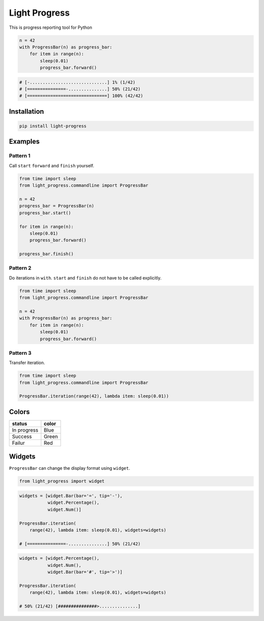 Light Progress
==============

This is progress reporting tool for Python

.. code:: python

   n = 42
   with ProgressBar(n) as progress_bar:
       for item in range(n):
           sleep(0.01)
           progress_bar.forward()

.. code:: python

   # [-..............................] 1% (1/42)
   # [===============-...............] 50% (21/42)
   # [===============================] 100% (42/42)

Installation
------------

.. code:: sh

   pip install light-progress

Examples
--------

Pattern 1
~~~~~~~~~

Call ``start`` ``forward`` and ``finish`` yourself.

.. code:: python

   from time import sleep
   from light_progress.commandline import ProgressBar

   n = 42
   progress_bar = ProgressBar(n)
   progress_bar.start()

   for item in range(n):
       sleep(0.01)
       progress_bar.forward()

   progress_bar.finish()

Pattern 2
~~~~~~~~~

Do iterations in ``with``. ``start`` and ``finish`` do not have to be
called explicitly.

.. code:: python

   from time import sleep
   from light_progress.commandline import ProgressBar

   n = 42
   with ProgressBar(n) as progress_bar:
       for item in range(n):
           sleep(0.01)
           progress_bar.forward()

Pattern 3
~~~~~~~~~

Transfer iteration.

.. code:: python

   from time import sleep
   from light_progress.commandline import ProgressBar

   ProgressBar.iteration(range(42), lambda item: sleep(0.01))

Colors
------

+-------------+-------+
| status      | color |
+=============+=======+
| In progress | Blue  |
+-------------+-------+
| Success     | Green |
+-------------+-------+
| Failur      | Red   |
+-------------+-------+

Widgets
-------

``ProgressBar`` can change the display format using ``widget``.

.. code:: python

   from light_progress import widget

.. code:: python

   widgets = [widget.Bar(bar='=', tip='-'),
              widget.Percentage(),
              widget.Num()]

   ProgressBar.iteration(
       range(42), lambda item: sleep(0.01), widgets=widgets)

   # [===============-...............] 50% (21/42)

.. code:: python

   widgets = [widget.Percentage(),
              widget.Num(),
              widget.Bar(bar='#', tip='>')]

   ProgressBar.iteration(
       range(42), lambda item: sleep(0.01), widgets=widgets)

   # 50% (21/42) [###############>...............]
